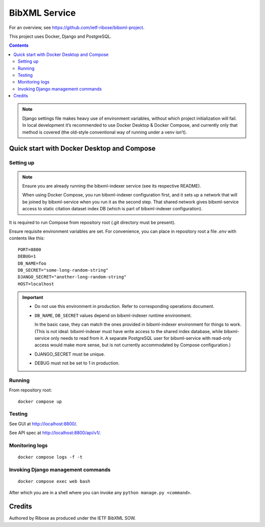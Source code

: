 ==============
BibXML Service
==============

For an overview, see https://github.com/ietf-ribose/bibxml-project.

This project uses Docker, Django and PostgreSQL.

.. contents::

.. note::

   Django settings file makes heavy use of environment variables,
   without which project initialization will fail.
   In local development it’s recommended to use Docker Desktop & Docker Compose,
   and currently only that method is covered
   (the old-style conventional way of running under a venv isn’t).


Quick start with Docker Desktop and Compose
-------------------------------------------

Setting up
~~~~~~~~~~

.. note::

   Ensure you are already running the bibxml-indexer service
   (see its respective README).
   
   When using Docker Compose, you run bibxml-indexer configuration first,
   and it sets up a network that will be joined by bibxml-service
   when you run it as the second step. That shared network gives bibxml-service
   access to static citation dataset index DB
   (which is part of bibxml-indexer configuration).

It is required to run Compose from repository root
(.git directory must be present).

Ensure requisite environment variables are set.
For convenience, you can place in repository root a file `.env`
with contents like this::

    PORT=8800
    DEBUG=1
    DB_NAME=foo
    DB_SECRET="some-long-random-string"
    DJANGO_SECRET="another-long-random-string"
    HOST=localhost

.. important::

   * Do not use this environment in production. Refer to corresponding operations document.

   * ``DB_NAME``, ``DB_SECRET`` values depend on bibxml-indexer runtime environment.
   
     In the basic case, they can match the ones provided in bibxml-indexer environment
     for things to work.
     (This is not ideal:
     bibxml-indexer must have write access to the shared index database,
     while bibxml-service only needs to read from it.
     A separate PostgreSQL user for bibxml-service with read-only access
     would make more sense, but is not currently accommodated
     by Compose configuration.)

   * DJANGO_SECRET must be unique.

   * DEBUG must not be set to 1 in production.


Running
~~~~~~~

From repository root::

    docker compose up

Testing
~~~~~~~

See GUI at http://localhost:8800/.

See API spec at http://localhost:8800/api/v1/.

Monitoring logs
~~~~~~~~~~~~~~~

::

    docker compose logs -f -t

Invoking Django management commands
~~~~~~~~~~~~~~~~~~~~~~~~~~~~~~~~~~~

::

    docker compose exec web bash

After which you are in a shell where you can invoke any ``python manage.py <command>``.


Credits
-------

Authored by Ribose as produced under the IETF BibXML SOW.
